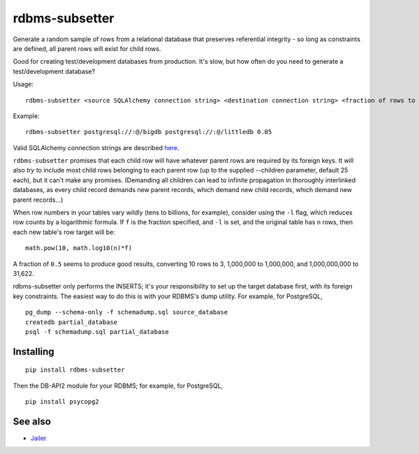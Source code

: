 rdbms-subsetter
===============

.. image:: https://travis-ci.org/18F/rdbms-subsetter.svg?branch=master
    :target: https://travis-ci.org/18F/rdbms-subsetter

Generate a random sample of rows from a relational database that preserves
referential integrity - so long as constraints are defined, all parent rows
will exist for child rows.

Good for creating test/development databases from production.  It's slow, 
but how often do you need to generate a test/development database?

Usage::

    rdbms-subsetter <source SQLAlchemy connection string> <destination connection string> <fraction of rows to use>

Example::

    rdbms-subsetter postgresql://:@/bigdb postgresql://:@/littledb 0.05

Valid SQLAlchemy connection strings are described 
`here <docs.sqlalchemy.org/en/latest/core/engines.html#database-urls#database-urls>`_.

``rdbms-subsetter`` promises that each child row will have whatever parent rows are 
required by its foreign keys.  It will also *try* to include most child rows belonging
to each parent row (up to the supplied --children parameter, default 25 each), but it
can't make any promises.  (Demanding all children can lead to infinite propagation in
thoroughly interlinked databases, as every child record demands new parent records,
which demand new child records, which demand new parent records...)

When row numbers in your tables vary wildly (tens to billions, for example),
consider using the ``-l`` flag, which reduces row counts by a logarithmic formula.  If ``f`` is
the fraction specified, and ``-l`` is set, and the original table has ``n`` rows,
then each new table's row target will be::

    math.pow(10, math.log10(n)*f)

A fraction of ``0.5`` seems to produce good results, converting 10 rows to 3,
1,000,000 to 1,000,000, and 1,000,000,000 to 31,622.

rdbms-subsetter only performs the INSERTS; it's your responsibility to set
up the target database first, with its foreign key constraints.  The easiest
way to do this is with your RDBMS's dump utility.  For example, for PostgreSQL,

::

    pg_dump --schema-only -f schemadump.sql source_database
    createdb partial_database
    psql -f schemadump.sql partial_database


Installing
----------

::

    pip install rdbms-subsetter
    
Then the DB-API2 module for your RDBMS; for example, for PostgreSQL,

::

    pip install psycopg2

See also
--------

* `Jailer <http://jailer.sourceforge.net/home.htm>`_
